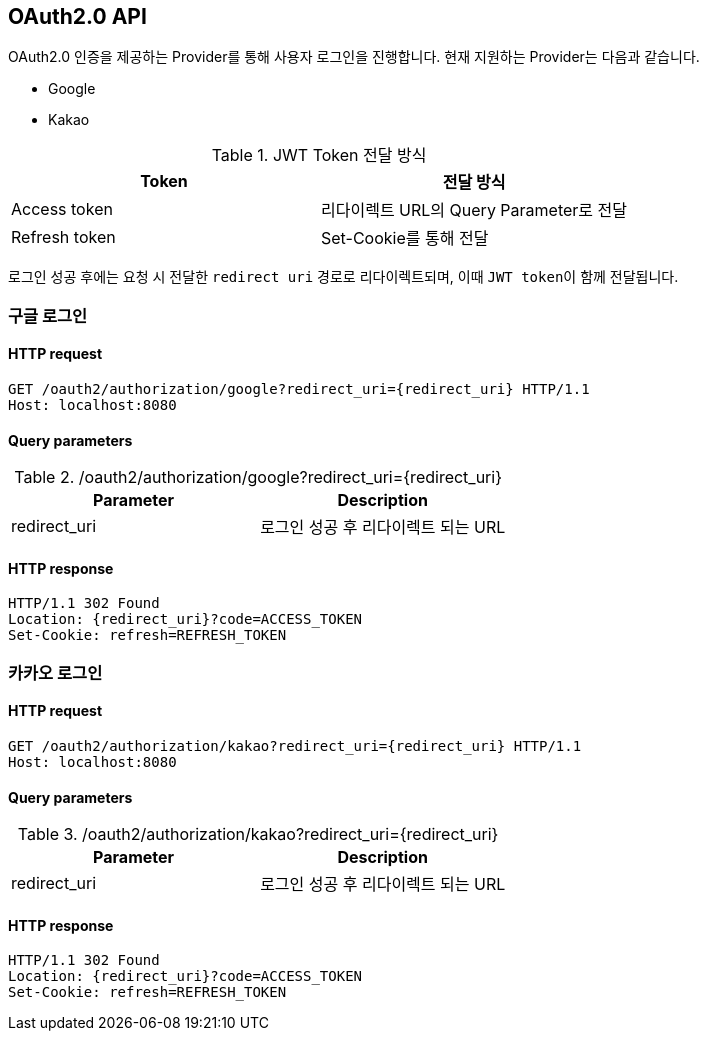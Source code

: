 == OAuth2.0 API
:doctype: book
:source-highlighter: highlightjs
:toc: left
:toclevels: 2
:seclinks:

OAuth2.0 인증을 제공하는 Provider를 통해 사용자 로그인을 진행합니다.
현재 지원하는 Provider는 다음과 같습니다.

- Google
- Kakao

.+JWT Token 전달 방식+
|===
|Token|전달 방식

| Access token
| 리다이렉트 URL의 Query Parameter로 전달

| Refresh token
| Set-Cookie를 통해 전달
|===

로그인 성공 후에는 요청 시 전달한 ``redirect uri`` 경로로 ``리다이렉트``되며, 이때 ``JWT token``이 함께 전달됩니다.


=== 구글 로그인

==== HTTP request

[source,http,options="nowrap"]
----
GET /oauth2/authorization/google?redirect_uri={redirect_uri} HTTP/1.1
Host: localhost:8080
----

==== Query parameters

.+/oauth2/authorization/google?redirect_uri={redirect_uri}+
|===
|Parameter|Description

|redirect_uri
|로그인 성공 후 리다이렉트 되는 URL
|===

==== HTTP response

[source,http,options="nowrap"]
----
HTTP/1.1 302 Found
Location: {redirect_uri}?code=ACCESS_TOKEN
Set-Cookie: refresh=REFRESH_TOKEN
----

=== 카카오 로그인

==== HTTP request

[source,http,options="nowrap"]
----
GET /oauth2/authorization/kakao?redirect_uri={redirect_uri} HTTP/1.1
Host: localhost:8080
----

==== Query parameters

.+/oauth2/authorization/kakao?redirect_uri={redirect_uri}+
|===
|Parameter|Description

|redirect_uri
|로그인 성공 후 리다이렉트 되는 URL
|===

==== HTTP response

[source,http,options="nowrap"]
----
HTTP/1.1 302 Found
Location: {redirect_uri}?code=ACCESS_TOKEN
Set-Cookie: refresh=REFRESH_TOKEN
----
